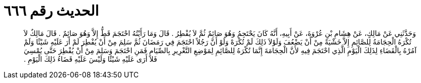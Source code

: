 
= الحديث رقم ٦٦٦

[quote.hadith]
وَحَدَّثَنِي عَنْ مَالِكٍ، عَنْ هِشَامِ بْنِ عُرْوَةَ، عَنْ أَبِيهِ، أَنَّهُ كَانَ يَحْتَجِمُ وَهُوَ صَائِمٌ ثُمَّ لاَ يُفْطِرُ ‏.‏ قَالَ وَمَا رَأَيْتُهُ احْتَجَمَ قَطُّ إِلاَّ وَهُوَ صَائِمٌ ‏.‏ قَالَ مَالِكٌ لاَ تُكْرَهُ الْحِجَامَةُ لِلصَّائِمِ إِلاَّ خَشْيَةً مِنْ أَنْ يَضْعُفَ وَلَوْلاَ ذَلِكَ لَمْ تُكْرَهْ وَلَوْ أَنَّ رَجُلاً احْتَجَمَ فِي رَمَضَانَ ثُمَّ سَلِمَ مِنْ أَنْ يُفْطِرَ لَمْ أَرَ عَلَيْهِ شَيْئًا وَلَمْ آمُرْهُ بِالْقَضَاءِ لِذَلِكَ الْيَوْمِ الَّذِي احْتَجَمَ فِيهِ لأَنَّ الْحِجَامَةَ إِنَّمَا تُكْرَهُ لِلصَّائِمِ لِمَوْضِعِ التَّغْرِيرِ بِالصِّيَامِ فَمَنِ احْتَجَمَ وَسَلِمَ مِنْ أَنْ يُفْطِرَ حَتَّى يُمْسِيَ فَلاَ أَرَى عَلَيْهِ شَيْئًا وَلَيْسَ عَلَيْهِ قَضَاءُ ذَلِكَ الْيَوْمِ ‏.‏